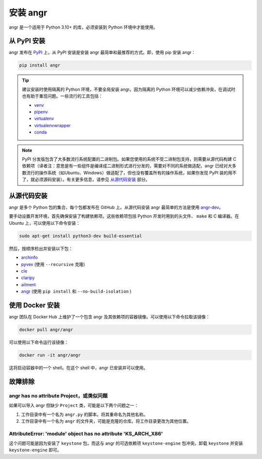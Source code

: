 安装 angr
========

angr 是一个适用于 Python 3.10+ 的库，必须安装到 Python 环境中才能使用。

从 PyPI 安装
----------

angr 发布在 `PyPI <https://pypi.org/>`_ 上，从 PyPI 安装是安装 angr 最简单和最推荐的方式。即，使用 pip 安装 angr：

.. code-block:: bash

   pip install angr

.. tip::

   建议安装时使用隔离的 Python 环境，不要全局安装 angr。因为隔离的 Python 环境可以减少依赖冲突，在调试时也有助于重现问题。一些流行的工具包括：

   * `venv <https://docs.python.org/3/library/venv.html>`_
   * `pipenv <https://pipenv.pypa.io/en/latest/>`_
   * `virtualenv <https://virtualenv.pypa.io/en/latest/>`_
   * `virtualenvwrapper <https://virtualenvwrapper.readthedocs.io/en/latest/>`_
   * `conda <https://docs.conda.io/en/latest/>`_

.. note::

   PyPI 分发版包含了大多数流行系统配置的二进制包。如果您使用的系统不受二进制包支持，则需要从源代码构建 C 依赖项（译者注：意思是有一些组件是编译成二进制形式进行分发的，需要对不同的系统做适配，angr 已经对大多数流行的操作系统（如Ubuntu、Windows）做适配了，但也没有覆盖所有的操作系统，如果你发现 PyPI 装的用不了，就必须源码安装）。有关更多信息，请参见 `从源代码安装`_ 部分。

从源代码安装
------------

angr 是多个 Python 包的集合，每个包都发布在 GitHub 上。从源代码安装 angr 最简单的方法是使用 `angr-dev <https://github.com/angr/angr-dev>`_。

要手动设置开发环境，首先确保安装了构建依赖项。这些依赖项包括 Python 开发时用到的头文件、 ``make`` 和 C 编译器。在 Ubuntu 上，可以使用以下命令安装：

.. code-block:: bash

   sudo apt-get install python3-dev build-essential

然后，按顺序检出并安装以下包：

* `archinfo <https://github.com/angr/archinfo>`_
* `pyvex <https://github.com/angr/pyvex>`_ (使用 ``--recursive`` 克隆)
* `cle <https://github.com/angr/cle>`_
* `claripy <https://github.com/angr/claripy>`_
* `ailment <https://github.com/angr/ailment>`_
* `angr <https://github.com/angr/angr>`_ (使用 ``pip install`` 和 ``--no-build-isolation`` )

使用 Docker 安装
--------------

angr 团队在 Docker Hub 上维护了一个包含 angr 及其依赖项的容器镜像。可以使用以下命令拉取该镜像：

.. code-block:: bash

   docker pull angr/angr

可以使用以下命令运行该镜像：

.. code-block:: bash

   docker run -it angr/angr

这将启动容器中的一个 shell。在这个 shell 中，angr 已安装并可以使用。

故障排除
--------

angr has no attribute Project，或类似问题
^^^^^^^^^^^^^^^^^^^^^^^^^^^^^^^^^^

如果可以导入 angr 但缺少 ``Project`` 类，可能是以下两个问题之一：

#. 工作目录中有一个名为 ``angr.py`` 的脚本。将其重命名为其他名称。
#. 工作目录中有一个名为 ``angr`` 的文件夹，可能是克隆的仓库。将工作目录更改为其他位置。

AttributeError: 'module' object has no attribute 'KS_ARCH_X86'
^^^^^^^^^^^^^^^^^^^^^^^^^^^^^^^^^^^^^^^^^^^^^^^^^^^^^^^^^^^^^^

这个问题可能是因为安装了 ``keystone`` 包，而这与 angr 的可选依赖项 ``keystone-engine`` 包冲突。卸载 ``keystone`` 并安装 ``keystone-engine`` 即可。